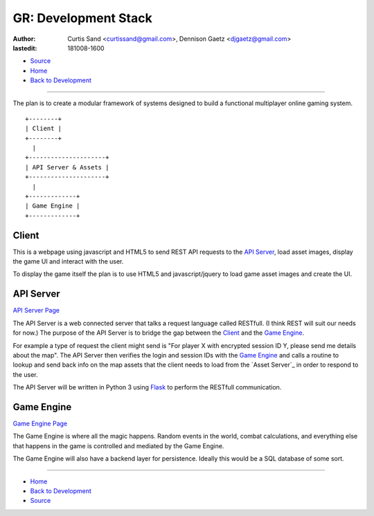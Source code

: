 =====================
GR: Development Stack
=====================

:author: Curtis Sand <curtissand@gmail.com>,
         Dennison Gaetz <djgaetz@gmail.com>
:lastedit: 181008-1600

- `Source <devstack.rst>`_
- `Home <../index.html>`_
- `Back to Development <index.html>`_

----

The plan is to create a modular framework of systems designed to build a
functional multiplayer online gaming system. ::

    +--------+
    | Client |
    +--------+
      |
    +---------------------+
    | API Server & Assets |
    +---------------------+
      |
    +-------------+
    | Game Engine |
    +-------------+


Client
------

This is a webpage using javascript and HTML5 to send REST API requests to the
`API Server`_, load asset images, display the game UI and interact with the
user.

To display the game itself the plan is to use HTML5 and javascript/jquery to
load game asset images and create the UI.

API Server
----------

`API Server Page <api_server.html>`_

The API Server is a web connected server that talks a request language called
RESTfull. (I think REST will suit our needs for now.) The purpose of the API
Server is to bridge the gap between the `Client`_ and the `Game Engine`_.

For example a type of request the client might send is "For player X with
encrypted session ID Y, please send me details about the map". The API Server
then verifies the login and session IDs with the `Game Engine`_ and calls a
routine to lookup and send back info on the map assets that the client needs to
load from the `Asset Server`_ in order to respond to the user.

The API Server will be written in Python 3 using `Flask
<http://flask.pocoo.org>`_ to perform the RESTfull communication.

Game Engine
-----------

`Game Engine Page <game_engine.html>`_

The Game Engine is where all the magic happens. Random events in the world,
combat calculations, and everything else that happens in the game is controlled
and mediated by the Game Engine.

The Game Engine will also have a backend layer for persistence. Ideally this
would be a SQL database of some sort.

----

- `Home <../index.html>`_
- `Back to Development <index.html>`_
- `Source <devstack.rst>`_
